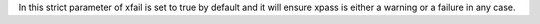 In this strict parameter of xfail is set to true by default and it will ensure xpass is either a warning or a failure in any case.
